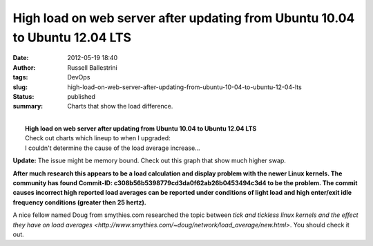 High load on web server after updating from Ubuntu 10.04 to Ubuntu 12.04 LTS
############################################################################
:date: 2012-05-19 18:40
:author: Russell Ballestrini
:tags: DevOps
:slug: high-load-on-web-server-after-updating-from-ubuntu-10-04-to-ubuntu-12-04-lts
:status: published
:summary:
  Charts that show the load difference.

| 
|  **High load on web server after updating from Ubuntu 10.04 to Ubuntu
  12.04 LTS**
|  Check out charts which lineup to when I upgraded:

| |image0|
|  I couldn't determine the cause of the load average increase...

**Update:** The issue might be memory bound. Check out this graph that
show much higher swap.

|image1|

**After much research this appears to be a load calculation and display
problem with the newer Linux kernels. The community has found Commit-ID:
c308b56b5398779cd3da0f62ab26b0453494c3d4 to be the problem. The commit
causes incorrect high reported load averages can be reported under
conditions of light load and high enter/exit idle frequency conditions
(greater then 25 hertz).**

A nice fellow named Doug from smythies.com researched
the topic between `tick and tickless linux kernels and the effect they
have on load averages <http://www.smythies.com/~doug/network/load_average/new.html>`. You should check it out.

.. |image0| image:: /uploads/2012/05/high-load-after-updating-ubuntu-from-10.04-LTS-to-12.04-LTS.png
   :target: https://russell.ballestrini.net/high-load-on-web-server-after-updating-from-ubuntu-10-04-to-ubuntu-12-04-lts/high-load-after-updating-ubuntu-from-10-04-lts-to-12-04-lts/
.. |image1| image:: /uploads/2012/05/ubuntu.12.04.swap_.year_.png
   :target: https://russell.ballestrini.net/high-load-on-web-server-after-updating-from-ubuntu-10-04-to-ubuntu-12-04-lts/ubuntu-12-04-swap-year/
